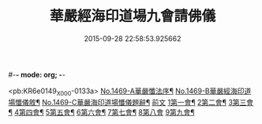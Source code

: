 #-*- mode: org; -*-
#+DATE: 2015-09-28 22:58:53.925662
#+TITLE: 華嚴經海印道場九會請佛儀
#+PROPERTY: CBETA_ID X74n1469
#+PROPERTY: ID KR6e0149
#+PROPERTY: SOURCE 卍 Xuzangjing Vol. 74, No. 1469
#+PROPERTY: VOL 74
#+PROPERTY: BASEEDITION X
#+PROPERTY: WITNESS CBETA

<pb:KR6e0149_X_000-0133a>
[[file:KR6e0149_001.txt::001-0133a1][No.1469-A華嚴懺法序¶]]
[[file:KR6e0149_001.txt::0133c1][No.1469-B華嚴經海印道場懺儀敘¶]]
[[file:KR6e0149_001.txt::0134b1][No.1469-C華嚴海印道場懺儀題辭¶]]
[[file:KR6e0149_001.txt::0135a3][前文]]
[[file:KR6e0149_001.txt::0135a16][1第一會¶]]
[[file:KR6e0149_001.txt::0135c22][2第二會¶]]
[[file:KR6e0149_001.txt::0136a17][3第三會¶]]
[[file:KR6e0149_001.txt::0136b19][4第四會¶]]
[[file:KR6e0149_001.txt::0136c19][5第五會¶]]
[[file:KR6e0149_001.txt::0137a19][6第六會¶]]
[[file:KR6e0149_001.txt::0137b19][7第七會¶]]
[[file:KR6e0149_001.txt::0137c24][8第八會]]
[[file:KR6e0149_001.txt::0138a16][9第九會¶]]
